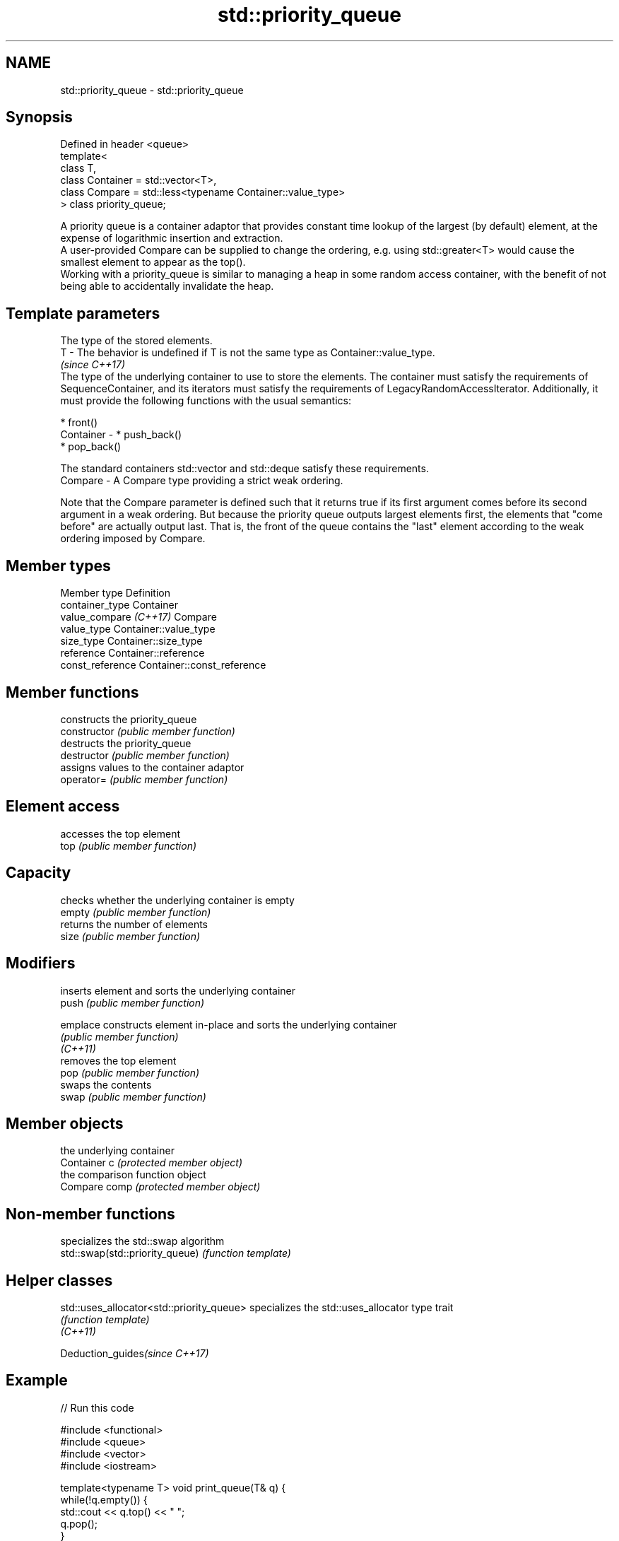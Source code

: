 .TH std::priority_queue 3 "2020.03.24" "http://cppreference.com" "C++ Standard Libary"
.SH NAME
std::priority_queue \- std::priority_queue

.SH Synopsis

  Defined in header <queue>
  template<
  class T,
  class Container = std::vector<T>,
  class Compare = std::less<typename Container::value_type>
  > class priority_queue;

  A priority queue is a container adaptor that provides constant time lookup of the largest (by default) element, at the expense of logarithmic insertion and extraction.
  A user-provided Compare can be supplied to change the ordering, e.g. using std::greater<T> would cause the smallest element to appear as the top().
  Working with a priority_queue is similar to managing a heap in some random access container, with the benefit of not being able to accidentally invalidate the heap.

.SH Template parameters


              The type of the stored elements.
  T         - The behavior is undefined if T is not the same type as Container::value_type.
              \fI(since C++17)\fP
              The type of the underlying container to use to store the elements. The container must satisfy the requirements of SequenceContainer, and its iterators must satisfy the requirements of LegacyRandomAccessIterator. Additionally, it must provide the following functions with the usual semantics:

              * front()
  Container - * push_back()
              * pop_back()

              The standard containers std::vector and std::deque satisfy these requirements.
  Compare   - A Compare type providing a strict weak ordering.

  Note that the Compare parameter is defined such that it returns true if its first argument comes before its second argument in a weak ordering. But because the priority queue outputs largest elements first, the elements that "come before" are actually output last. That is, the front of the queue contains the "last" element according to the weak ordering imposed by Compare.

.SH Member types


  Member type           Definition
  container_type        Container
  value_compare \fI(C++17)\fP Compare
  value_type            Container::value_type
  size_type             Container::size_type
  reference             Container::reference
  const_reference       Container::const_reference


.SH Member functions


                constructs the priority_queue
  constructor   \fI(public member function)\fP
                destructs the priority_queue
  destructor    \fI(public member function)\fP
                assigns values to the container adaptor
  operator=     \fI(public member function)\fP

.SH Element access

                accesses the top element
  top           \fI(public member function)\fP

.SH Capacity

                checks whether the underlying container is empty
  empty         \fI(public member function)\fP
                returns the number of elements
  size          \fI(public member function)\fP

.SH Modifiers

                inserts element and sorts the underlying container
  push          \fI(public member function)\fP

  emplace       constructs element in-place and sorts the underlying container
                \fI(public member function)\fP
  \fI(C++11)\fP
                removes the top element
  pop           \fI(public member function)\fP
                swaps the contents
  swap          \fI(public member function)\fP

.SH Member objects

                the underlying container
  Container c   \fI(protected member object)\fP
                the comparison function object
  Compare comp  \fI(protected member object)\fP


.SH Non-member functions


                                 specializes the std::swap algorithm
  std::swap(std::priority_queue) \fI(function template)\fP


.SH Helper classes



  std::uses_allocator<std::priority_queue> specializes the std::uses_allocator type trait
                                           \fI(function template)\fP
  \fI(C++11)\fP


  Deduction_guides\fI(since C++17)\fP


.SH Example

  
// Run this code

    #include <functional>
    #include <queue>
    #include <vector>
    #include <iostream>

    template<typename T> void print_queue(T& q) {
        while(!q.empty()) {
            std::cout << q.top() << " ";
            q.pop();
        }
        std::cout << '\\n';
    }

    int main() {
        std::priority_queue<int> q;

        for(int n : {1,8,5,6,3,4,0,9,7,2})
            q.push(n);

        print_queue(q);

        std::priority_queue<int, std::vector<int>, std::greater<int> > q2;

        for(int n : {1,8,5,6,3,4,0,9,7,2})
            q2.push(n);

        print_queue(q2);

        // Using lambda to compare elements.
        auto cmp = [](int left, int right) { return (left ^ 1) < (right ^ 1);};
        std::priority_queue<int, std::vector<int>, decltype(cmp)> q3(cmp);

        for(int n : {1,8,5,6,3,4,0,9,7,2})
            q3.push(n);

        print_queue(q3);

    }

.SH Output:

    9 8 7 6 5 4 3 2 1 0
    0 1 2 3 4 5 6 7 8 9
    8 9 6 7 4 5 2 3 0 1




